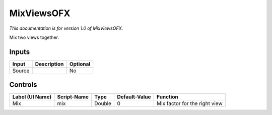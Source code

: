 .. _net.sf.openfx.mixViewsPlugin:

MixViewsOFX
===========

.. figure:: net.sf.openfx.mixViewsPlugin.png
   :alt: 

*This documentation is for version 1.0 of MixViewsOFX.*

Mix two views together.

Inputs
------

+----------+---------------+------------+
| Input    | Description   | Optional   |
+==========+===============+============+
| Source   |               | No         |
+----------+---------------+------------+

Controls
--------

+-------------------+---------------+----------+-----------------+---------------------------------+
| Label (UI Name)   | Script-Name   | Type     | Default-Value   | Function                        |
+===================+===============+==========+=================+=================================+
| Mix               | mix           | Double   | 0               | Mix factor for the right view   |
+-------------------+---------------+----------+-----------------+---------------------------------+
